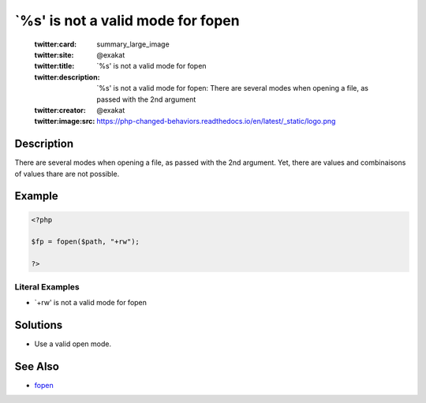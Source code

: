 .. _`%s'-is-not-a-valid-mode-for-fopen:

`%s' is not a valid mode for fopen
----------------------------------
 
	.. meta::
		:description:
			`%s' is not a valid mode for fopen: There are several modes when opening a file, as passed with the 2nd argument.

	    :og:image: https://php-changed-behaviors.readthedocs.io/en/latest/_static/logo.png
		:og:type: article
		:og:title: `%s&#039; is not a valid mode for fopen
		:og:description: There are several modes when opening a file, as passed with the 2nd argument
		:og:url: https://php-errors.readthedocs.io/en/latest/messages/%60%25s%27-is-not-a-valid-mode-for-fopen.html
	    :og:locale: en

	:twitter:card: summary_large_image
	:twitter:site: @exakat
	:twitter:title: `%s' is not a valid mode for fopen
	:twitter:description: `%s' is not a valid mode for fopen: There are several modes when opening a file, as passed with the 2nd argument
	:twitter:creator: @exakat
	:twitter:image:src: https://php-changed-behaviors.readthedocs.io/en/latest/_static/logo.png
Description
___________
 
There are several modes when opening a file, as passed with the 2nd argument. Yet, there are values and combinaisons of values thare are not possible.

Example
_______

.. code-block:: php

   <?php
   
   $fp = fopen($path, "+rw");
   
   ?>


Literal Examples
****************
+ `+rw' is not a valid mode for fopen

Solutions
_________

+ Use a valid open mode.

See Also
________

+ `fopen <https://www.php.net/manual/en/function.fopen.php>`_
